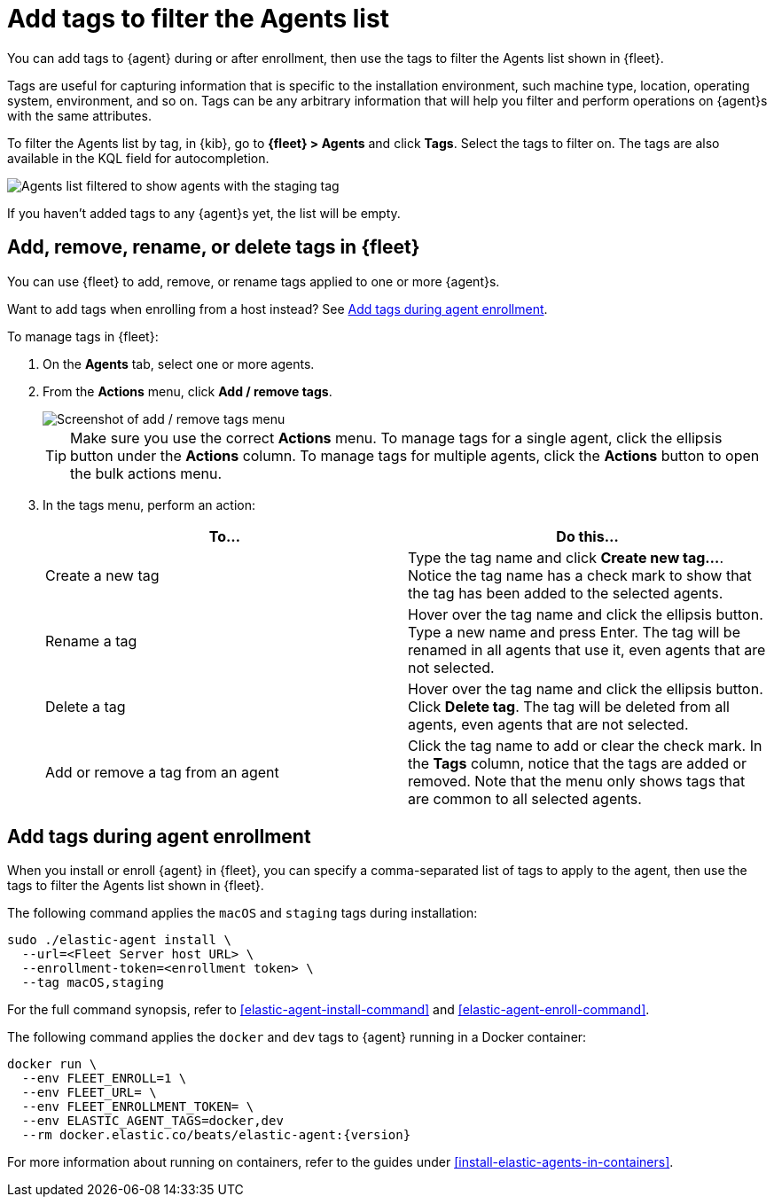 [[filter-agent-list-by-tags]]
= Add tags to filter the Agents list

You can add tags to {agent} during or after enrollment, then use the tags to
filter the Agents list shown in {fleet}.

Tags are useful for capturing information that is specific to the installation
environment, such machine type, location, operating system, environment, and
so on. Tags can be any arbitrary information that will help you filter and
perform operations on {agent}s with the same attributes.

To filter the Agents list by tag, in {kib}, go to **{fleet} > Agents** and click
**Tags**. Select the tags to filter on. The tags are also available in the KQL
field for autocompletion.

[role="screenshot"]
image::images/agent-tags.png[Agents list filtered to show agents with the staging tag]

If you haven't added tags to any {agent}s yet, the list will be empty.

[discrete]
[[add-tags-in-fleet]]
== Add, remove, rename, or delete tags in {fleet}

You can use {fleet} to add, remove, or rename tags applied to one or more
{agent}s.

Want to add tags when enrolling from a host instead? See
<<add-tags-at-enrollment>>.

To manage tags in {fleet}:

. On the **Agents** tab, select one or more agents.

. From the **Actions** menu, click **Add / remove tags**.
+
[role="screenshot"]
image::images/add-remove-tags.png[Screenshot of add / remove tags menu]
+
TIP: Make sure you use the correct **Actions** menu. To manage tags for a single
agent, click the ellipsis button under the **Actions** column. To manage tags
for multiple agents, click the **Actions** button to open the bulk actions menu.

. In the tags menu, perform an action:
+
[options,header]
|===
|To... | Do this...

|Create a new tag
|Type the tag name and click **Create new tag...**. Notice the tag name has
a check mark to show that the tag has been added to the selected agents.

|Rename a tag
|Hover over the tag name and click the ellipsis button. Type a new name and press Enter.
The tag will be renamed in all agents that use it, even agents that are not
selected.

|Delete a tag
|Hover over the tag name and click the ellipsis button. Click **Delete tag**.
The tag will be deleted from all agents, even agents that are not selected.

|Add or remove a tag from an agent
|Click the tag name to add or clear the check mark. In the **Tags** column,
notice that the tags are added or removed. Note that the menu only shows
tags that are common to all selected agents.

|===

[discrete]
[[add-tags-at-enrollment]]
== Add tags during agent enrollment

When you install or enroll {agent} in {fleet}, you can specify a comma-separated
list of tags to apply to the agent, then use the tags to filter the Agents list
shown in {fleet}.

The following command applies the `macOS` and `staging` tags during
installation:

[source,shell]
----
sudo ./elastic-agent install \
  --url=<Fleet Server host URL> \
  --enrollment-token=<enrollment token> \
  --tag macOS,staging
----

For the full command synopsis, refer to <<elastic-agent-install-command>> and
<<elastic-agent-enroll-command>>.

The following command applies the `docker` and `dev` tags to {agent} running in
a Docker container:

["source","yaml",subs="attributes"]
----
docker run \
  --env FLEET_ENROLL=1 \
  --env FLEET_URL=<Fleet Server host URL> \
  --env FLEET_ENROLLMENT_TOKEN=<enrollment token> \
  --env ELASTIC_AGENT_TAGS=docker,dev
  --rm docker.elastic.co/beats/elastic-agent:{version}
----

For more information about running on containers, refer to the guides under
<<install-elastic-agents-in-containers>>.
